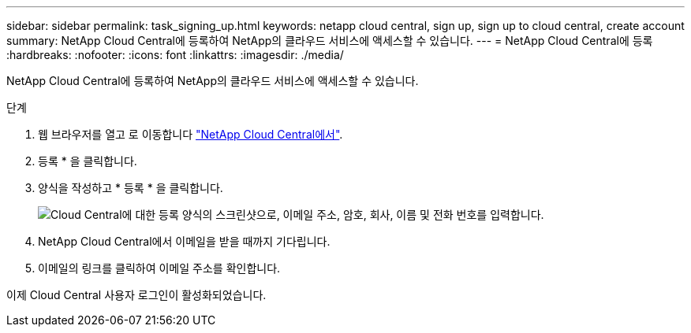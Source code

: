 ---
sidebar: sidebar 
permalink: task_signing_up.html 
keywords: netapp cloud central, sign up, sign up to cloud central, create account 
summary: NetApp Cloud Central에 등록하여 NetApp의 클라우드 서비스에 액세스할 수 있습니다. 
---
= NetApp Cloud Central에 등록
:hardbreaks:
:nofooter: 
:icons: font
:linkattrs: 
:imagesdir: ./media/


[role="lead"]
NetApp Cloud Central에 등록하여 NetApp의 클라우드 서비스에 액세스할 수 있습니다.

.단계
. 웹 브라우저를 열고 로 이동합니다 https://cloud.netapp.com/["NetApp Cloud Central에서"^].
. 등록 * 을 클릭합니다.
. 양식을 작성하고 * 등록 * 을 클릭합니다.
+
image:screenshot_cloud_central_signup.gif["Cloud Central에 대한 등록 양식의 스크린샷으로, 이메일 주소, 암호, 회사, 이름 및 전화 번호를 입력합니다."]

. NetApp Cloud Central에서 이메일을 받을 때까지 기다립니다.
. 이메일의 링크를 클릭하여 이메일 주소를 확인합니다.


이제 Cloud Central 사용자 로그인이 활성화되었습니다.
